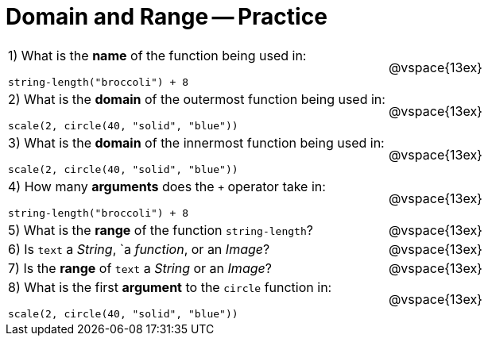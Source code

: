 = Domain and Range -- Practice

[cols="6a,3a"]
|===
|1) What is the *name* of the function being used in:

----
string-length("broccoli") + 8
----
| @vspace{13ex}

|2) What is the *domain* of the outermost function being used in:
----
scale(2, circle(40, "solid", "blue"))
----
| @vspace{13ex}

|3) What is the *domain* of the innermost function being used in:
----
scale(2, circle(40, "solid", "blue"))
----
| @vspace{13ex}

|4) How many *arguments* does the `+` operator take in:
----
string-length("broccoli") + 8
----
| @vspace{13ex}

|5) What is the *range* of the function `string-length`?
| @vspace{13ex}

|6) Is `text` a _String_, `a _function_, or an _Image_?
| @vspace{13ex}

|7) Is the *range* of `text` a _String_ or an _Image_?
| @vspace{13ex}

|8) What is the first *argument* to the `circle` function in:
----
scale(2, circle(40, "solid", "blue"))
----
| @vspace{13ex}
|===